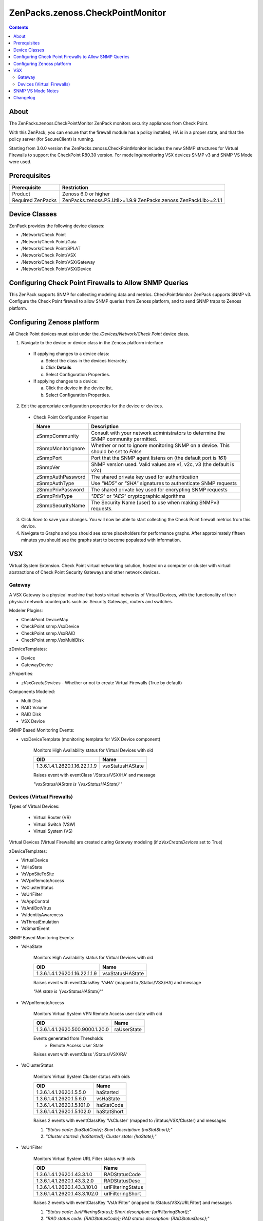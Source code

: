 =================================
ZenPacks.zenoss.CheckPointMonitor
=================================

.. contents::
    :depth: 3

About
-----
The ZenPacks.zenoss.CheckPointMonitor ZenPack monitors security appliances from Check Point.

With this ZenPack, you can ensure that the firewall module has a policy installed,
HA is in a proper state, and that the policy server (for SecureClient) is running.

Starting from 3.0.0 version the ZenPacks.zenoss.CheckPointMonitor includes the new SNMP structures for Virtual Firewalls
to support the CheckPoint R80.30 version. For modeling/monitoring VSX devices SNMP v3 and SNMP VS Mode were used.


Prerequisites
-------------

==================  ==========================================================
Prerequisite        Restriction
==================  ==========================================================
Product             Zenoss 6.0 or higher
Required ZenPacks   ZenPacks.zenoss.PS.Util>=1.9.9
                    ZenPacks.zenoss.ZenPackLib>=2.1.1
==================  ==========================================================


Device Classes
--------------

ZenPack provides the following device classes:

* /Network/Check Point
* /Network/Check Point/Gaia
* /Network/Check Point/SPLAT
* /Network/Check Point/VSX
* /Network/Check Point/VSX/Gateway
* /Network/Check Point/VSX/Device


Configuring Check Point Firewalls to Allow SNMP Queries
-------------------------------------------------------

This ZenPack supports SNMP for collecting modeling data and metrics. CheckPointMonitor ZenPack supports SNMP v3.
Configure the Check Point firewall to allow SNMP queries from Zenoss platform, and to send SNMP traps to Zenoss platform.


Configuring Zenoss platform
---------------------------

All Check Point devices must exist under the */Devices/Network/Check Point* device class.

1. Navigate to the device or device class in the Zenoss platform interface

  * If applying changes to a device class:

    a) Select the class in the devices hierarchy.
    b) Click **Details**.
    c) Select Configuration Properties.

  * If applying changes to a device:

    a) Click the device in the device list.
    b) Select Configuration Properties.

2. Edit the appropriate configuration properties for the device or devices.

  * Check Point Configuration Properties

    ==================  ==========================================================
    Name                Description
    ==================  ==========================================================
    zSnmpCommunity      Consult with your network administrators to determine the SNMP community permitted.
    zSnmpMonitorIgnore  Whether or not to ignore monitoring SNMP on a device. This should be set to *False*
    zSnmpPort           Port that the SNMP agent listens on (the default port is *161*)
    zSnmpVer            SNMP version used. Valid values are v1, v2c, v3 (the default is *v2c*)
    zSnmpAuthPassword   The shared private key used for authentication
    zSnmpAuthType       Use *"MD5"* or *"SHA"* signatures to authenticate SNMP requests
    zSnmpPrivPassword   The shared private key used for encrypting SNMP requests
    zSnmpPrivType       *"DES"* or *"AES"* cryptographic algorithms
    zSnmpSecurityName   The Security Name (user) to use when making SNMPv3 requests.
    ==================  ==========================================================

3. Click *Save* to save your changes. You will now be able to start collecting the Check Point firewall metrics from this device.

4. Navigate to Graphs and you should see some placeholders for performance graphs. After approximately fifteen minutes you should see the graphs start to become populated with information.


VSX
---

Virtual System Extension. Check Point virtual networking solution, hosted on a computer or cluster with virtual abstractions of Check Point Security Gateways and other network devices.


Gateway
=======

A VSX Gateway is a physical machine that hosts virtual networks of Virtual Devices, with the functionality of their physical network counterparts such as: Security Gateways, routers and switches.


Modeler Plugins:

* CheckPoint.DeviceMap
* CheckPoint.snmp.VsxDevice
* CheckPoint.snmp.VsxRAID
* CheckPoint.snmp.VsxMultiDisk


zDeviceTemplates:

* Device
* GatewayDevice


zProperties:

* *zVsxCreateDevices* - Whether or not to create Virtual Firewalls (True by default)


Components Modeled:

* Multi Disk
* RAID Volume
* RAID Disk
* VSX Device


SNMP Based Monitoring Events:

* vsxDeviceTemplate (monitoring template for VSX Device component)

    Monitors High Availability status for Virtual Devices with oid

    =================================  =======================
    OID                                Name
    =================================  =======================
    1.3.6.1.4.1.2620.1.16.22.1.1.9     vsxStatusHAState
    =================================  =======================

    Raises event with eventClass '/Status/VSX/HA' and message

    *"vsxStatusHAState is '{vsxStatusHAState}'"*


Devices (Virtual Firewalls)
===========================

Types of Virtual Devices:

 - Virtual Router (VR)
 - Virtual Switch (VSW)
 - Virtual System (VS)


Virtual Devices (Virtual Firewalls) are created during Gateway modeling (if *zVsxCreateDevices* set to True)


zDeviceTemplates:

* VirtualDevice
* VsHaState
* VsVpnSiteToSite
* VsVpnRemoteAccess
* VsClusterStatus
* VsUrlFilter
* VsAppControl
* VsAntiBotVirus
* VsIdentityAwareness
* VsThreatEmulation
* VsSmartEvent


SNMP Based Monitoring Events:

* VsHaState

    Monitors High Availability status for Virtual Devices with oid

    =================================  =======================
    OID                                Name
    =================================  =======================
    1.3.6.1.4.1.2620.1.16.22.1.1.9     vsxStatusHAState
    =================================  =======================

    Raises event with eventClassKey 'VsHA' (mapped to /Status/VSX/HA) and message

    *"HA state is '{vsxStatusHAState}'"*

* VsVpnRemoteAccess

    Monitors Virtual System VPN Remote Access user state with oid

    =================================  =======================
    OID                                Name
    =================================  =======================
    1.3.6.1.4.1.2620.500.9000.1.20.0   raUserState
    =================================  =======================


    Events generated from Thresholds
        * Remote Access User State

    Raises event with eventClass '/Status/VSX/RA'

* VsClusterStatus

    Monitors Virtual System Cluster status with oids

    =================================  =======================
    OID                                Name
    =================================  =======================
    1.3.6.1.4.1.2620.1.5.5.0           haStarted
    1.3.6.1.4.1.2620.1.5.6.0           vsHaState
    1.3.6.1.4.1.2620.1.5.101.0         haStatCode
    1.3.6.1.4.1.2620.1.5.102.0         haStatShort
    =================================  =======================

    Raises 2 events with eventClassKey 'VsCluster' (mapped to /Status/VSX/Cluster) and messages

    1. *"Status code: {haStatCode}; Short description: {haStatShort};"*
    2. *"Cluster started: {haStarted}; Cluster state: {haState};"*

* VsUrlFilter

    Monitors Virtual System URL Filter status with oids

    =================================  =======================
    OID                                Name
    =================================  =======================
    1.3.6.1.4.1.2620.1.43.3.1.0        RADStatusCode
    1.3.6.1.4.1.2620.1.43.3.2.0        RADStatusDesc
    1.3.6.1.4.1.2620.1.43.3.101.0      urlFilteringStatus
    1.3.6.1.4.1.2620.1.43.3.102.0      urlFilteringShort
    =================================  =======================

    Raises 2 events with eventClassKey 'VsUrlFilter' (mapped to /Status/VSX/URLFilter) and messages

    1. *"Status code: {urlFilteringStatus}; Short description: {urlFilteringShort};"*
    2. *"RAD status code: {RADStatusCode}; RAD status description: {RADStatusDesc};"*

* VsAppControl

    Monitors Virtual System Application Control status with oids

    =================================  =======================
    OID                                Name
    =================================  =======================
    1.3.6.1.4.1.2620.1.39.101.0        appStatusCode
    1.3.6.1.4.1.2620.1.39.102.0        appShortDesc
    =================================  =======================

    Raises event with eventClassKey 'VsAppControl' (mapped to /Status/VSX/AppControl) and message

    *"Status code: {appStatusCode}; Short description: {appShortDesc};"*

* VsAntiBotVirus

    Monitors Virtual System Anti-Bot & Anti-Virus status with oids

    =================================  =======================
    OID                                Name
    =================================  =======================
    1.3.6.1.4.1.2620.1.46.101.0        amwStatusCode
    1.3.6.1.4.1.2620.1.46.102.0        amwStatusShortDesc
    =================================  =======================

    Raises event with eventClassKey 'VsAntiBotVirus' (mapped to /Status/VSX/AMW) and message

    *"Status code: {amwStatusCode}; Short description: {amwStatusShortDesc};"*

* VsIdentityAwareness

    Monitors Virtual System Identity Awareness status with oids

    =================================  =======================
    OID                                Name
    =================================  =======================
    1.3.6.1.4.1.2620.1.38.101.0        idaStatus
    1.3.6.1.4.1.2620.1.38.102.0        idaStatusShortDesc
    =================================  =======================

    Raises event with eventClassKey 'VsIdentityAwareness' (mapped to /Status/VSX/IDA) and message

    *"Status code: {idaStatus}; Short description: {idaStatusShortDesc};"*

* VsThreatEmulation

    Monitors Virtual System Threat Emulation status with oids

    =================================  =======================
    OID                                Name
    =================================  =======================
    1.3.6.1.4.1.2620.1.49.101.0        teStatusCode
    1.3.6.1.4.1.2620.1.49.102.0        teStatusShortDesc
    =================================  =======================

    Raises event with eventClassKey 'VsThreatEmulation' (mapped to /Status/VSX/TE) and message

    *"Status code: {teStatusCode}; Short description: {teStatusShortDesc};"*

* VsSmartEvent

    Monitors Virtual System Smart Event status with oids

    =================================  =======================
    OID                                Name
    =================================  =======================
    1.3.6.1.4.1.2620.1.25.101.0        cpsemdStatCode
    1.3.6.1.4.1.2620.1.25.102.0        cpsemdStatShortDescr
    1.3.6.1.4.1.2620.1.25.1.1          cpsemdProcAlive
    =================================  =======================

    Raises event with eventClassKey 'VsSmartEvent' (mapped to /Status/VSX/CPSEMD) and message

    *"Status code: {cpsemdStatCode}; Short description: {cpsemdStatShortDescr};"*

    Events generated from Thresholds
        * CPSEMD Process Status


SNMP VS Mode Notes
------------------

* Check Point VSX OID Branch 1.3.6.1.4.1.2620.1.16 is available only in the context of VS0. The SNMP response contains the data from all configured Virtual Devices [Limitation ID 01453316].

* SNMP OIDs other than VSX OID Branch 1.3.6.1.4.1.2620.1.16 can be queried per Virtual Device. The SNMP response contains the data only from the specific queried Virtual Device.

* Only SNMP daemon running in the context of VS0 supports SNMP traps.

* To query specific Virtual Device (not VS0), use SNMP v3 and specify the required Virtual Device context in the following format:

    `[Expert@HostName:0]# snmpwalk -v3 -u SNMPv3_USER -l <authNoPriv | authPriv> -A PASSPHRASE -n vsid<VSID_NUMBER> <IP_ADDRESS_OF_VSX_GATEWAY_ITSELF> <OID>`


Changelog
---------

2.0.1

    * Released on 2016/09/06
    * Compatible with Zenoss Resource Manager 4.1.x, Zenoss Resource Manager 4.2.x, Zenoss Resource Manager 5.0.x, Zenoss Resource Manager 5.1.x, Zenoss Resource Manager 5.x.x
